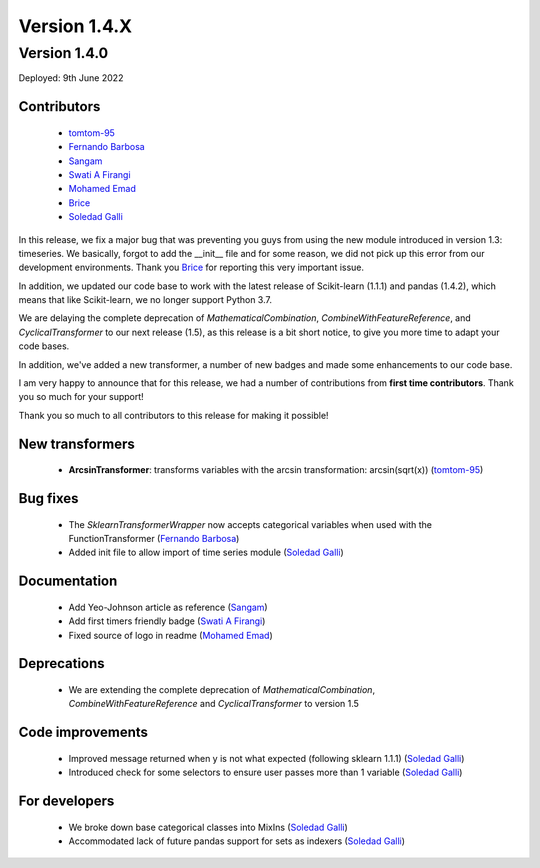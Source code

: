 Version 1.4.X
=============

Version 1.4.0
-------------

Deployed: 9th June 2022

Contributors
~~~~~~~~~~~~

    - `tomtom-95 <https://github.com/tomtom-95>`_
    - `Fernando Barbosa  <https://github.com/nandevers>`_
    - `Sangam <https://github.com/SangamSwadiK>`_
    - `Swati A Firangi <https://github.com/Safirangi>`_
    - `Mohamed Emad <https://github.com/iMezemz>`_
    - `Brice <https://github.com/BriceChivu>`_
    - `Soledad Galli <https://github.com/solegalli>`_

In this release, we fix a major bug that was preventing you guys from using the new module
introduced in version 1.3: timeseries. We basically, forgot to add the __init__ file and
for some reason, we did not pick up this error from our development environments. Thank you
`Brice <https://github.com/BriceChivu>`_ for reporting this very important issue.

In addition, we updated our code base to work with the latest release of Scikit-learn (1.1.1)
and pandas (1.4.2), which means that like Scikit-learn, we no longer support Python 3.7.

We are delaying the complete deprecation of `MathematicalCombination`, `CombineWithFeatureReference`,
and `CyclicalTransformer` to our next release (1.5), as this release is a bit short notice,
to give you more time to adapt your code bases.

In addition, we've added a new transformer, a number of new badges and made some
enhancements to our code base.

I am very happy to announce that for this release, we had a number of contributions from
**first time contributors**. Thank you so much for your support!

Thank you so much to all contributors to this release for making it possible!

New transformers
~~~~~~~~~~~~~~~~

    - **ArcsinTransformer**: transforms variables with the arcsin transformation: arcsin(sqrt(x)) (`tomtom-95 <https://github.com/tomtom-95>`_)


Bug fixes
~~~~~~~~~

    - The `SklearnTransformerWrapper` now accepts categorical variables when used with the FunctionTransformer (`Fernando Barbosa  <https://github.com/nandevers>`_)
    - Added init file to allow import of time series module (`Soledad Galli <https://github.com/solegalli>`_)

Documentation
~~~~~~~~~~~~~

    - Add Yeo-Johnson article as reference (`Sangam <https://github.com/SangamSwadiK>`_)
    - Add first timers friendly badge (`Swati A Firangi <https://github.com/Safirangi>`_)
    - Fixed source of logo in readme (`Mohamed Emad <https://github.com/iMezemz>`_)



Deprecations
~~~~~~~~~~~~

    - We are extending the complete deprecation of `MathematicalCombination`, `CombineWithFeatureReference` and `CyclicalTransformer` to version 1.5


Code improvements
~~~~~~~~~~~~~~~~~

    - Improved message returned when y is not what expected (following sklearn 1.1.1)  (`Soledad Galli <https://github.com/solegalli>`_)
    - Introduced check for some selectors to ensure user passes more than 1 variable (`Soledad Galli <https://github.com/solegalli>`_)


For developers
~~~~~~~~~~~~~~

    - We broke down base categorical classes into MixIns (`Soledad Galli <https://github.com/solegalli>`_)
    - Accommodated lack of future pandas support for sets as indexers (`Soledad Galli <https://github.com/solegalli>`_)
